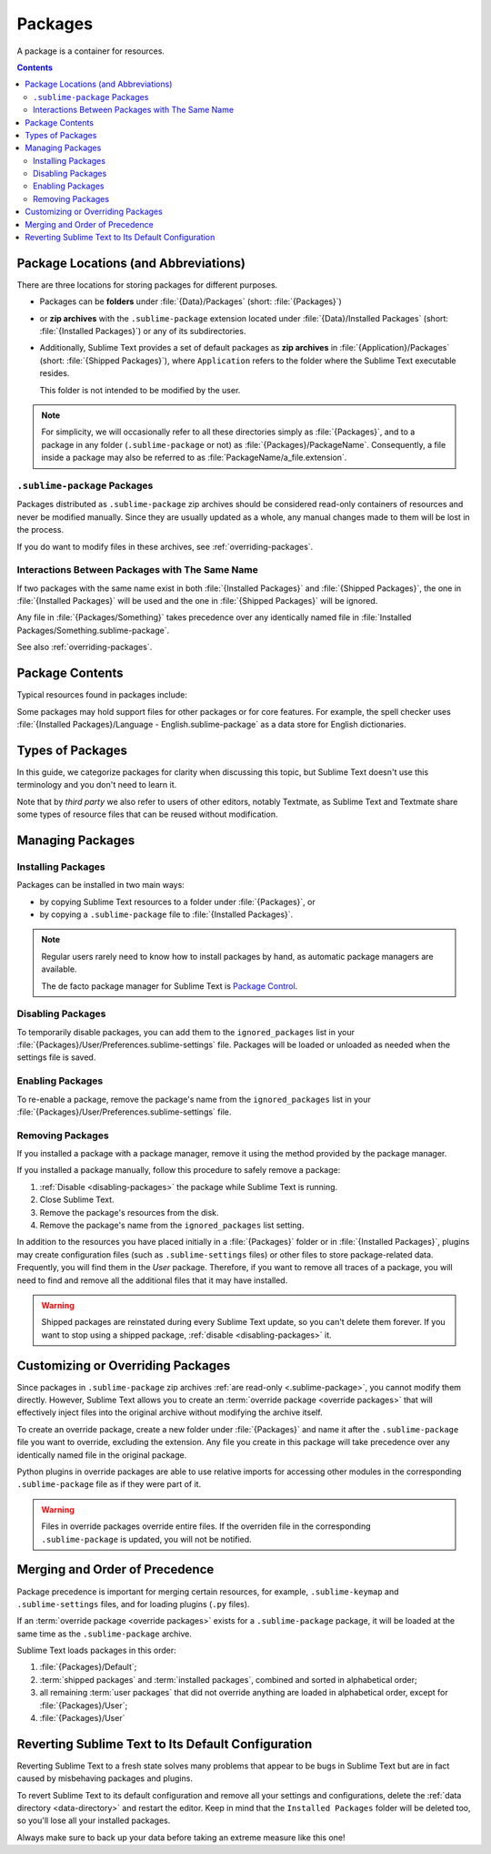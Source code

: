 ==========
 Packages
==========

A package is a container for resources.

.. contents::
   :depth: 3


Package Locations (and Abbreviations)
=====================================

There are three locations
for storing packages
for different purposes.

- Packages can be **folders**
  under :file:`{Data}/Packages` (short: :file:`{Packages}`)
- or **zip archives**
  with the ``.sublime-package`` extension
  located under :file:`{Data}/Installed Packages`
  (short: :file:`{Installed Packages}`)
  or any of its subdirectories.
- Additionally,
  Sublime Text provides a set of default packages
  as **zip archives**
  in :file:`{Application}/Packages` (short: :file:`{Shipped Packages}`),
  where ``Application`` refers to the folder
  where the Sublime Text executable resides.

  This folder is not intended to be modified by the user.

.. note::

   For simplicity, we will occasionally
   refer to all these directories simply as :file:`{Packages}`,
   and to a package in any folder
   (``.sublime-package`` or not)
   as :file:`{Packages}/PackageName`.
   Consequently, a file inside a package
   may also be referred to as :file:`PackageName/a_file.extension`.


.. _.sublime-package:

``.sublime-package`` Packages
*****************************

Packages distributed as ``.sublime-package`` zip archives
should be considered read-only containers of resources
and never be modified manually.
Since they are usually updated as a whole,
any manual changes made to them
will be lost in the process.

If you do want to modify files in these archives,
see :ref:`overriding-packages`.


Interactions Between Packages with The Same Name
************************************************

If two packages with the same name exist
in both :file:`{Installed Packages}` and :file:`{Shipped Packages}`,
the one in :file:`{Installed Packages}` will be used
and the one in :file:`{Shipped Packages}` will be ignored.

Any file in :file:`{Packages/Something}` takes precedence
over any identically named file in :file:`Installed Packages/Something.sublime-package`.

See also :ref:`overriding-packages`.


Package Contents
================

Typical resources found in packages include:

.. hlist::

   - build systems (``.sublime-build``)
   - color schemes (``.tmTheme``)
   - key maps (``.sublime-keymap``)
   - macros (``.sublime-macro``)
   - menus (``.sublime-menu``)
   - metadata (``.tmPreferences``)
   - mouse maps (``.sublime-mousemap``)
   - plugins (``.py``)
   - settings (``.sublime-settings``)
   - snippets (``.sublime-snippet``)
   - syntax definitions (``.tmLanguage``)
   - themes (``.sublime-theme``)

.. XXX Update wit .sublime-syntax
.. XXX link to respective docs
.. XXX add secondary extensions (.tmSnippet, .sublime-syntax)

Some packages may hold support files
for other packages or for core features.
For example, the spell checker
uses :file:`{Installed Packages}/Language - English.sublime-package`
as a data store for English dictionaries.


Types of Packages
=================

In this guide, we categorize packages
for clarity when discussing this topic,
but Sublime Text doesn't use this terminology
and you don't need to learn it.

.. glossary::

   **shipped packages**
      A set of packages
      that Sublime Text ships with.
      Some of these packages are :term:`core packages`,
      while others enhance Sublime Text
      to support common programming languages out of the box.

      Examples: Default, Python, Java, C++, Markdown.

      Located in :file:`{Shipped Packages}`.

   **core packages**
      Sublime Text requires these packages
      in order to function properly.

      Examples: Default, Theme - Default, Color Scheme - Default.

      They are part of the shipped packages and
      located in :file:`{Shipped Packages}`.

   **user packages**
      Installed or created by the user
      to extend Sublime Text's functionality.
      They are not part of Sublime Text,
      and are always contributed by users
      or third parties.

      Example: User.

      Located in :file:`{Packages}`
      and :file:`{Installed Packages}`.

   **installed packages**
      A subtype of *user packages*.

      Installed packages are ``.sublime-package`` archives
      and usually maintained by a package manager.

      Located in :file:`{Installed Packages}`.

      .. note::

         Due to the unfortunate name of this folder,
         talking about *installing*
         packages in Sublime Text
         is confusing.

         Sometimes, in this guide, by *installing* we mean
         'adding a user/third party package to Sublime Text'
         (in any form),
         and sometimes we use the term
         in its stricter sense of
         'copying a ``.sublime-package`` archive
         to :file:`{Installed Packages}`'.

   **override packages**
      A special type of *user packages*.

      Override packages serve the purpose of customizing packages
      that are distributed as ``.sublime-package`` files.
      They are effectively injected into the original package
      and do not stand-alone.

      See :ref:`overriding-packages` for details.

      Located in :file:`{Packages}`.


Note that by *third party*
we also refer to users of other
editors, notably Textmate,
as Sublime Text and Textmate
share some types of resource files
that can be reused without modification.


Managing Packages
=================

.. XXX some sentences here?

Installing Packages
*******************

Packages can be installed
in two main ways:

- by copying Sublime Text resources
  to a folder under :file:`{Packages}`, or
- by copying a ``.sublime-package`` file
  to :file:`{Installed Packages}`.


.. note::

   Regular users
   rarely need to know
   how to install packages by hand,
   as automatic package managers
   are available.

   The de facto package manager
   for Sublime Text is `Package Control`_.

   .. _Package Control: https://packagecontrol.io


.. _disabling-packages:

Disabling Packages
******************

To temporarily disable packages,
you can add them to the ``ignored_packages`` list
in your :file:`{Packages}/User/Preferences.sublime-settings` file.
Packages will be loaded or unloaded as needed
when the settings file is saved.


Enabling Packages
*****************

To re-enable a package,
remove the package's name from the ``ignored_packages`` list
in your :file:`{Packages}/User/Preferences.sublime-settings` file.


Removing Packages
*****************

If you installed a package with a package manager,
remove it using the method provided by the package manager.

If you installed a package manually,
follow this procedure to safely remove a package:

1. :ref:`Disable <disabling-packages>` the package
   while Sublime Text is running.
#. Close Sublime Text.
#. Remove the package's resources from the disk.
#. Remove the package's name from the ``ignored_packages`` list setting.

In addition to the resources
you have placed initially
in a :file:`{Packages}` folder or in :file:`{Installed Packages}`,
plugins may create configuration files
(such as ``.sublime-settings`` files)
or other files to store package-related data.
Frequently, you will find them in the *User* package.
Therefore, if you want to remove all traces of a package,
you will need to find and remove all the additional files
that it may have installed.

.. warning::

   Shipped packages are reinstated
   during every Sublime Text update,
   so you can't delete them forever.
   If you want to stop using a shipped package,
   :ref:`disable <disabling-packages>` it.


.. _overriding-packages:

Customizing or Overriding Packages
==================================

Since packages in ``.sublime-package`` zip archives
:ref:`are read-only <.sublime-package>`,
you cannot modify them directly.
However, Sublime Text allows you
to create an :term:`override package <override packages>`
that will effectively inject files into the original archive
without modifying the archive itself.

To create an override package,
create a new folder under :file:`{Packages}`
and name it after the ``.sublime-package`` file
you want to override, excluding the extension.
Any file you create in this package
will take precedence over any identically named file
in the original package.

Python plugins in override packages
are able to use relative imports
for accessing other modules in the corresponding ``.sublime-package`` file
as if they were part of it.

.. warning::

   Files in override packages override entire files.
   If the overriden file in the corresponding ``.sublime-package`` is updated,
   you will not be notified.

.. Generally, this only works on resources
   interpreted by Sublime Text directly.
   If there are other files which the package loads
   by means of a Python plugin,
   it depends on whether the code uses
   the ``sublime.load_resource`` API or not
   (which they should).


.. _merging-and-order-of-precedence:

Merging and Order of Precedence
===============================

Package precedence is important for merging certain resources,
for example, ``.sublime-keymap`` and ``.sublime-settings`` files,
and for loading plugins (``.py`` files).

If an :term:`override package <override packages>` exists
for a ``.sublime-package`` package,
it will be loaded at the same time as the ``.sublime-package`` archive.

Sublime Text loads packages in this order:

1. :file:`{Packages}/Default`;
#. :term:`shipped packages` and :term:`installed packages`,
   combined and sorted in alphabetical order;
#. all remaining :term:`user packages`
   that did not override anything
   are loaded in alphabetical order,
   except for :file:`{Packages}/User`;
#. :file:`{Packages}/User`


Reverting Sublime Text to Its Default Configuration
===================================================

Reverting Sublime Text to a fresh state
solves many problems
that appear to be bugs in Sublime Text
but are in fact caused by misbehaving
packages and plugins.

To revert Sublime Text to its default configuration
and remove all your settings and configurations,
delete the :ref:`data directory <data-directory>`
and restart the editor.
Keep in mind
that the ``Installed Packages`` folder will be deleted too,
so you'll lose all your installed packages.

Always make sure to back up your data
before taking an extreme measure like this one!
